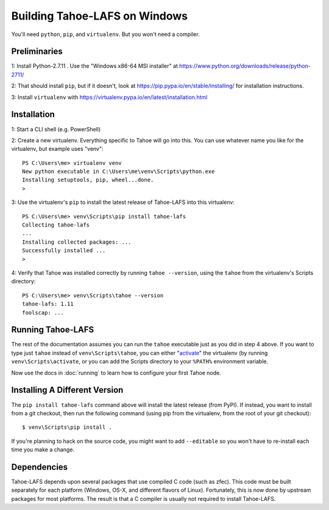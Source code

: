 Building Tahoe-LAFS on Windows
==============================

You'll need ``python``, ``pip``, and ``virtualenv``. But you won't need a
compiler.

Preliminaries
-------------

1: Install Python-2.7.11 . Use the "Windows x86-64 MSI installer" at
https://www.python.org/downloads/release/python-2711/

2: That should install ``pip``, but if it doesn't, look at
https://pip.pypa.io/en/stable/installing/ for installation instructions.

3: Install ``virtualenv`` with
https://virtualenv.pypa.io/en/latest/installation.html

Installation
------------

1: Start a CLI shell (e.g. PowerShell)

2: Create a new virtualenv. Everything specific to Tahoe will go into this.
You can use whatever name you like for the virtualenv, but example uses
"venv"::

    PS C:\Users\me> virtualenv venv
    New python executable in C:\Users\me\venv\Scripts\python.exe
    Installing setuptools, pip, wheel...done.
    >

3: Use the virtualenv's ``pip`` to install the latest release of Tahoe-LAFS
into this virtualenv::

    PS C:\Users\me> venv\Scripts\pip install tahoe-lafs
    Collecting tahoe-lafs
    ...
    Installing collected packages: ...
    Successfully installed ...
    >

4: Verify that Tahoe was installed correctly by running ``tahoe --version``,
using the ``tahoe`` from the virtualenv's Scripts directory::

    PS C:\Users\me> venv\Scripts\tahoe --version
    tahoe-lafs: 1.11
    foolscap: ...

Running Tahoe-LAFS
------------------

The rest of the documentation assumes you can run the ``tahoe`` executable
just as you did in step 4 above. If you want to type just ``tahoe`` instead
of ``venv\Scripts\tahoe``, you can either "`activate`_" the virtualenv (by
running ``venv\Scripts\activate``, or you can add the Scripts directory to
your ``%PATH%`` environment variable.

Now use the docs in :doc:`running` to learn how to configure your first
Tahoe node.

.. _activate: https://virtualenv.pypa.io/en/latest/userguide.html#activate-script

Installing A Different Version
------------------------------

The ``pip install tahoe-lafs`` command above will install the latest release
(from PyPI). If instead, you want to install from a git checkout, then run
the following command (using pip from the virtualenv, from the root of your
git checkout)::

    $ venv\Scripts\pip install .

If you're planning to hack on the source code, you might want to add
``--editable`` so you won't have to re-install each time you make a change.

Dependencies
------------

Tahoe-LAFS depends upon several packages that use compiled C code (such as zfec).
This code must be built separately for each platform (Windows, OS-X, and different flavors of Linux).
Fortunately, this is now done by upstream packages for most platforms.
The result is that a C compiler is usually not required to install Tahoe-LAFS.
